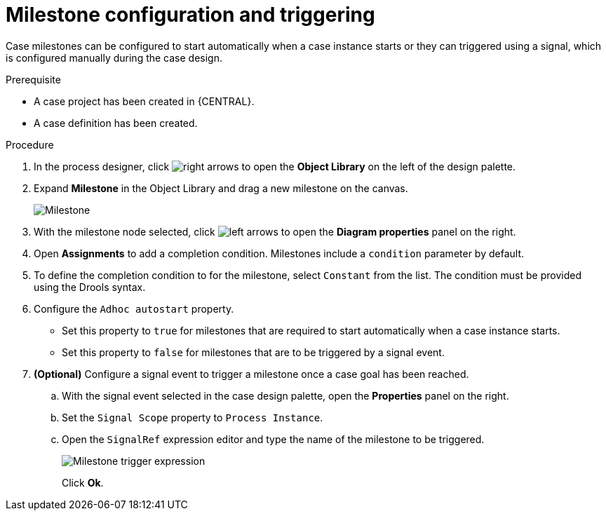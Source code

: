 [id='case-management-milestone-triggering-{context}']
= Milestone configuration and triggering

Case milestones can be configured to start automatically when a case instance starts or they can triggered using a signal, which is configured manually during the case design.

.Prerequisite

* A case project has been created in {CENTRAL}.
* A case definition has been created.

.Procedure
. In the process designer, click image:cases/3898.png[right arrows] to open the *Object Library* on the left of the design palette.
. Expand *Milestone* in the Object Library and drag a new milestone on the canvas.
+
image::cases/milestone.png[Milestone]
+
. With the milestone node selected, click image:cases/case-prop-editor.png[left arrows] to open the *Diagram properties* panel on the right.
. Open *Assignments* to add a completion condition. Milestones include a `condition` parameter by default.
. To define the completion condition to for the milestone, select `Constant` from the list. The condition must be provided using the Drools syntax.
. Configure the `Adhoc autostart` property.
+
* Set this property to `true` for milestones that are required to start automatically when a case instance starts.
+
* Set this property to `false` for milestones that are to be triggered by a signal event.
. *(Optional)* Configure a signal event to trigger a milestone once a case goal has been reached.
.. With the signal event selected in the case design palette, open the *Properties* panel on the right.
.. Set the `Signal Scope` property to `Process Instance`.
.. Open the `SignalRef` expression editor and type the name of the milestone to be triggered.
+
image::cases/milestone-trigger-expression.png[Milestone trigger expression]
+
Click *Ok*.
